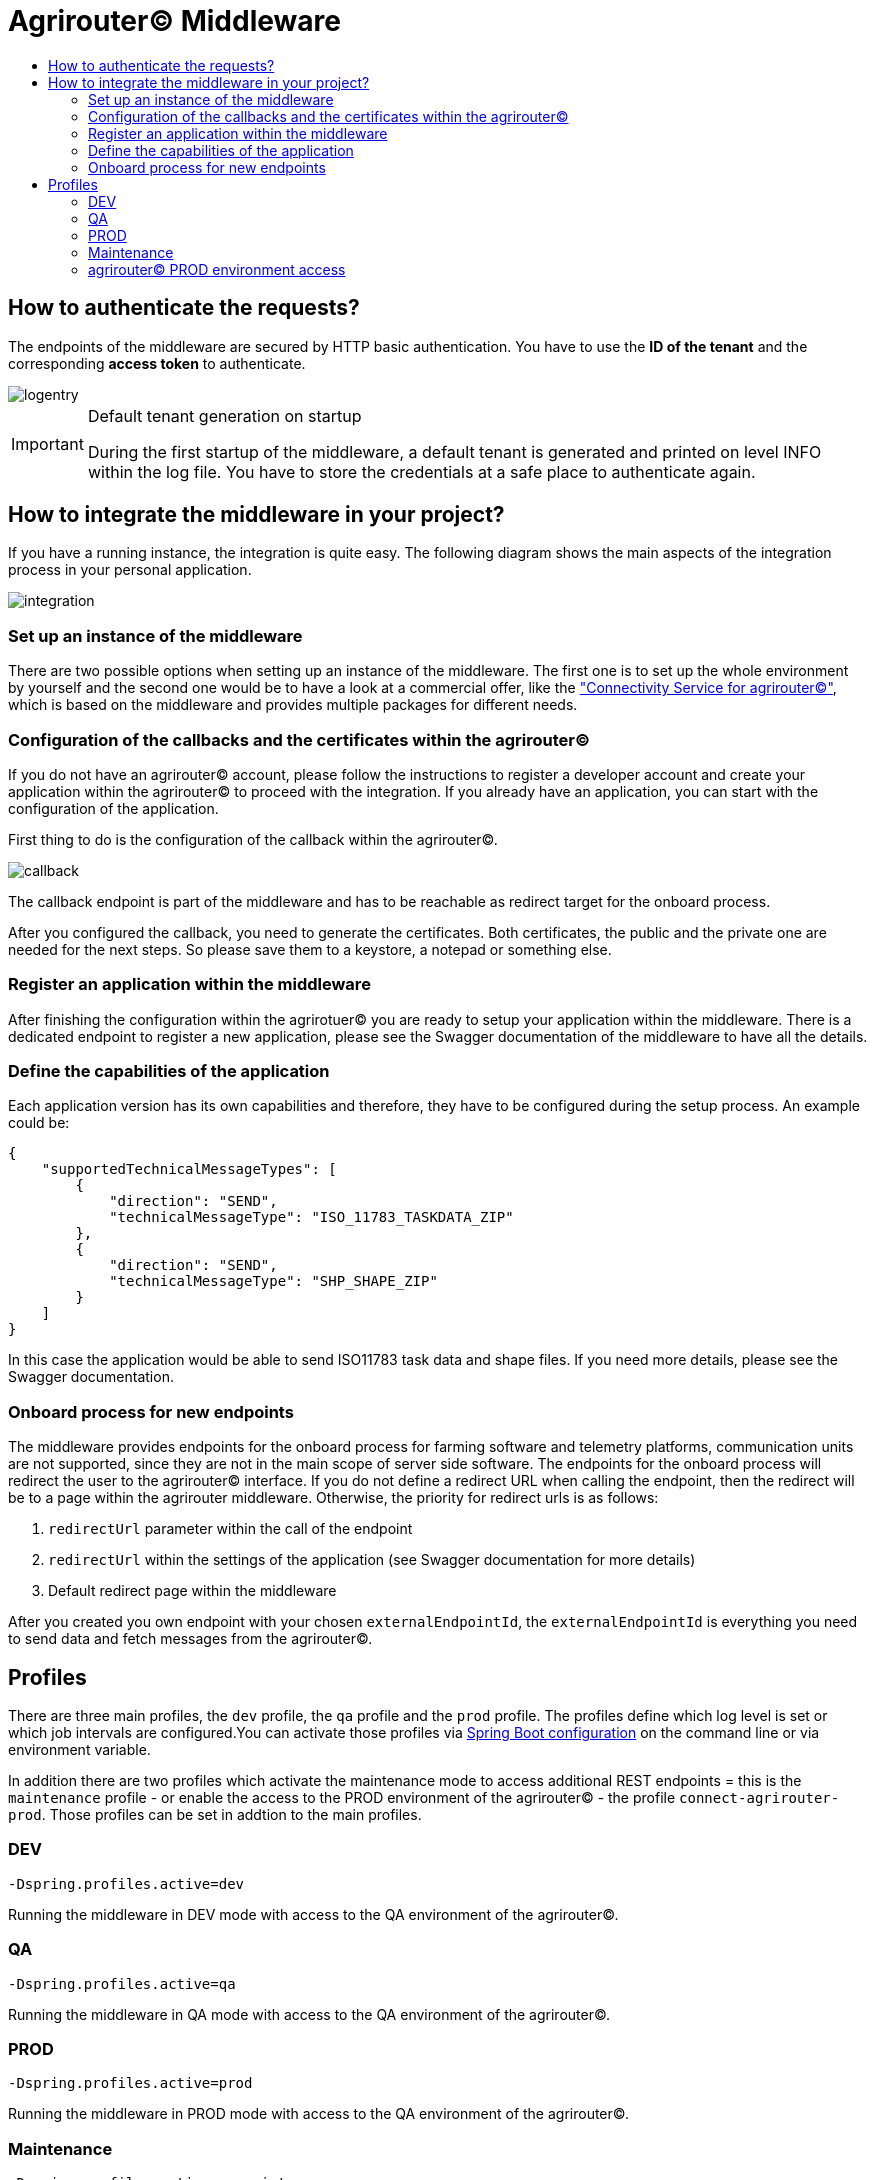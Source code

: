= Agrirouter© Middleware
:imagesdir: assets/img/
:toc:
:toc-title:
:toclevels: 4

== How to authenticate the requests?

The endpoints of the middleware are secured by HTTP basic authentication.
You have to use the *ID of the tenant* and the corresponding *access token* to authenticate.

image::documentation/tenant_log_entry.png[logentry]

[IMPORTANT]
.Default tenant generation on startup

====
During the first startup of the middleware, a default tenant is generated and printed on level INFO within the log file.
You have to store the credentials at a safe place to authenticate again.
====

== How to integrate the middleware in your project?

If you have a running instance, the integration is quite easy.
The following diagram shows the main aspects of the integration process in your personal application.

image::documentation/integration.png[integration]

=== Set up an instance of the middleware

There are two possible options when setting up an instance of the middleware.
The first one is to set up the whole environment by yourself and the second one would be to have a look at a commercial offer, like the https://www.lmis.de/connectivity-service-for-agrirouter/["Connectivity Service for agrirouter©"], which is based on the middleware and provides multiple packages for different needs.

=== Configuration of the callbacks and the certificates within the agrirouter©

If you do not have an agrirouter© account, please follow the instructions to register a developer account and create your application within the agrirouter© to proceed with the integration.
If you already have an application, you can start with the configuration of the application.

First thing to do is the configuration of the callback within the agrirouter©.

image::documentation/configure_callback.png[callback]

The callback endpoint is part of the middleware and has to be reachable as redirect target for the onboard process.

After you configured the callback, you need to generate the certificates.
Both certificates, the public and the private one are needed for the next steps.
So please save them to a keystore, a notepad or something else.

=== Register an application within the middleware

After finishing the configuration within the agrirotuer© you are ready to setup your application within the middleware.
There is a dedicated endpoint to register a new application, please see the Swagger documentation of the middleware to have all the details.

=== Define the capabilities of the application

Each application version has its own capabilities and therefore, they have to be configured during the setup process.
An example could be:

[source,json]
----
{
    "supportedTechnicalMessageTypes": [
        {
            "direction": "SEND",
            "technicalMessageType": "ISO_11783_TASKDATA_ZIP"
        },
        {
            "direction": "SEND",
            "technicalMessageType": "SHP_SHAPE_ZIP"
        }
    ]
}
----

In this case the application would be able to send ISO11783 task data and shape files.
If you need more details, please see the Swagger documentation.

=== Onboard process for new endpoints

The middleware provides endpoints for the onboard process for farming software and telemetry platforms, communication units are not supported, since they are not in the main scope of server side software.
The endpoints for the onboard process will redirect the user to the agrirouter© interface.
If you do not define a redirect URL when calling the endpoint, then the redirect will be to a page within the agrirouter middleware.
Otherwise, the priority for redirect urls is as follows:

1. `redirectUrl` parameter within the call of the endpoint
2. `redirectUrl` within the settings of the application (see Swagger documentation for more details)
3. Default redirect page within the middleware

After you created you own endpoint with your chosen `externalEndpointId`, the `externalEndpointId` is everything you need to send data and fetch messages from the agrirouter©.

== Profiles

There are three main profiles, the `dev` profile, the `qa` profile and the `prod` profile.
The profiles define which log level is set or which job intervals are configured.You can activate those profiles via https://www.baeldung.com/spring-profiles[Spring Boot configuration] on the command line or via environment variable.

In addition there are two profiles which activate the maintenance mode to access additional REST endpoints = this is the  `maintenance` profile - or enable the access to the PROD environment of the agrirouter© - the profile `connect-agrirouter-prod`.
Those profiles can be set in addtion to the main profiles.

=== DEV

`-Dspring.profiles.active=dev`

Running the middleware in DEV mode with access to the QA environment of the agrirouter©.

=== QA

`-Dspring.profiles.active=qa`

Running the middleware in QA mode with access to the QA environment of the agrirouter©.

=== PROD

`-Dspring.profiles.active=prod`

Running the middleware in PROD mode with access to the QA environment of the agrirouter©.

=== Maintenance

`-Dspring.profiles.active=qa,maintenance`

Running the middleware in QA and in maintenance mode with access to the QA environment of the agrirouter©.

=== agrirouter© PROD environment access

`-Dspring.profiles.active=qa,maintenance,connect-agrirouter-prod`

Running the middleware in QA and in maintenance mode with access to the QA environment of the agrirouter©.
This mode injects a production environment with spefic URLs for the agrirouter©.